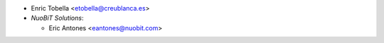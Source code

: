 * Enric Tobella <etobella@creublanca.es>
* `NuoBiT Solutions`:

  * Eric Antones <eantones@nuobit.com>
